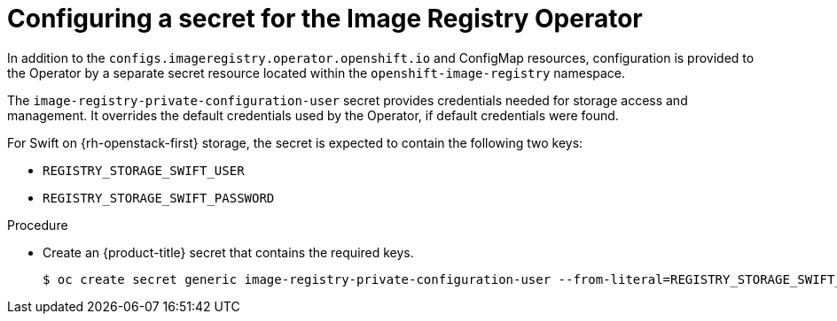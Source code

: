 // Module included in the following assemblies:
//
// * registry/configuring-registry-operator.adoc


[id="registry-operator-config-resources-secret-openstack_{context}"]
= Configuring a secret for the Image Registry Operator

In addition to the `configs.imageregistry.operator.openshift.io` and ConfigMap
resources, configuration is provided to the Operator by a separate secret
resource located within the `openshift-image-registry` namespace.

The `image-registry-private-configuration-user` secret provides
credentials needed for storage access and management. It overrides the default
credentials used by the Operator, if default credentials were found.

For Swift on {rh-openstack-first} storage, the secret is expected to contain the following two keys:

* `REGISTRY_STORAGE_SWIFT_USER`
* `REGISTRY_STORAGE_SWIFT_PASSWORD`

.Procedure

* Create an {product-title} secret that contains the required keys.
+
[source,terminal]
----
$ oc create secret generic image-registry-private-configuration-user --from-literal=REGISTRY_STORAGE_SWIFT_USER=<username> --from-literal=REGISTRY_STORAGE_SWIFT_PASSWORD=<password> -n openshift-image-registry
----
